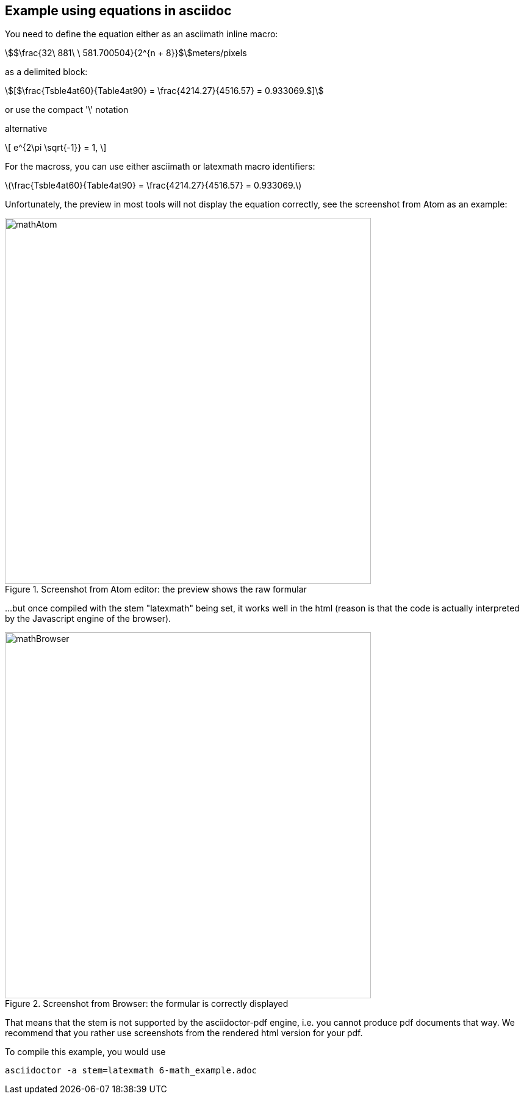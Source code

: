 [[MathExample]]
== Example using equations in asciidoc

You need to define the equation either as an asciimath inline macro:

asciimath:[$\frac{32\ 881\ \ 581.700504}{2^{n + 8}}$]meters/pixels

as a delimited block:

[asciimath]
++++
[$\frac{Tsble4at60}{Table4at90} = \frac{4214.27}{4516.57} = 0.933069.$]
++++

or use the compact '\' notation

alternative

\[
   e^{2\pi \sqrt{-1}} = 1,
\]

For the macross, you can use either asciimath or latexmath macro identifiers:

latexmath:[$\frac{Tsble4at60}{Table4at90} = \frac{4214.27}{4516.57} = 0.933069.$]

Unfortunately, the preview in most tools will not display the equation correctly, see the screenshot from Atom as an example:

[#img_screenshotAtom,reftext='{figure-caption} {counter:figure-num}']
.Screenshot from Atom editor: the preview shows the raw formular
image::images/mathAtom.png[width=600,align="center"]


...but once compiled with the stem "latexmath" being set, it works well in the html (reason is that the code is actually interpreted by the Javascript engine of the browser).

[#img_screenshotAtom,reftext='{figure-caption} {counter:figure-num}']
.Screenshot from Browser: the formular is correctly displayed
image::images/mathBrowser.png[width=600,align="center"]

That means that the stem is not supported by the asciidoctor-pdf engine, i.e. you cannot produce pdf documents that way. We recommend that you rather use screenshots from the rendered html version for your pdf.

To compile this example, you would use

....
asciidoctor -a stem=latexmath 6-math_example.adoc
....
